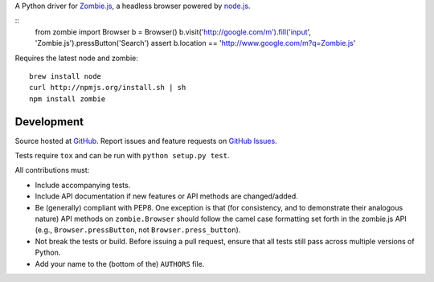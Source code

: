 A Python driver for `Zombie.js <http://zombie.labnotes.org/)>`_, a headless browser
powered by `node.js <http://nodejs.org/>`_.

::
    from zombie import Browser
    b = Browser()
    b.visit('http://google.com/m').fill('input', 'Zombie.js').pressButton('Search')
    assert b.location == 'http://www.google.com/m?q=Zombie.js'

Requires the latest node and zombie::

    brew install node
    curl http://npmjs.org/install.sh | sh
    npm install zombie

Development
===========

Source hosted at `GitHub <https://github.com/ryanpetrello/python-zombie>`_.
Report issues and feature requests on `GitHub
Issues <https://github.com/ryanpetrello/python-zombie/issues>`_.

Tests require ``tox`` and can be run with ``python setup.py test``.

All contributions must:

* Include accompanying tests.
* Include API documentation if new features or API methods are changed/added.
* Be (generally) compliant with PEP8.  One exception is that (for consistency,
  and to demonstrate their analogous nature) API methods on
  ``zombie.Browser`` should follow the camel case formatting set forth in
  the zombie.js API (e.g., ``Browser.pressButton``, not
  ``Browser.press_button``).
* Not break the tests or build. Before issuing a pull request, ensure that all
  tests still pass across multiple versions of Python.
* Add your name to the (bottom of the) ``AUTHORS`` file.
